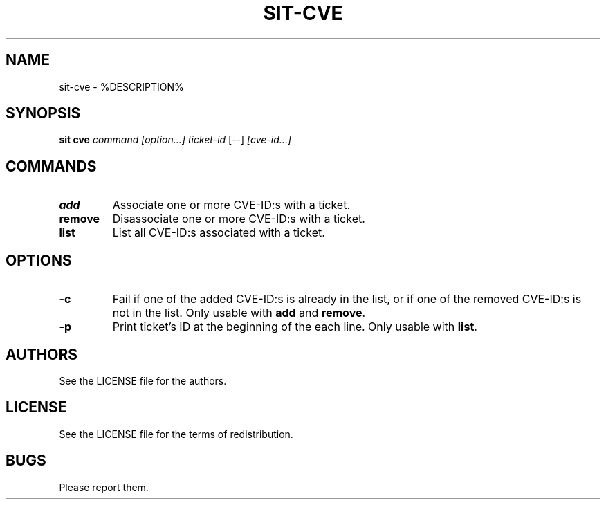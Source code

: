 .TH SIT-CVE 1 sit\-%VERSION%
.SH NAME
sit-cve \- %DESCRIPTION%
.SH SYNOPSIS
.B sit cve
.IR command
.IR [option...]
.IR ticket-id
[--]
.IR [cve-id...]
.SH COMMANDS
.TP
.B add
Associate one or more CVE-ID:s with a ticket.
.TP
.B remove
Disassociate one or more CVE-ID:s with a ticket.
.TP
.B list
List all CVE-ID:s associated with a ticket.
.SH OPTIONS
.TP
.B \-c
Fail if one of the added CVE-ID:s is already in the list,
or if one of the removed CVE-ID:s is not in the list.
Only usable with \fBadd\fP and \fBremove\fP.
.TP
.B \-p
Print ticket's ID at the beginning of the each line.
Only usable with \fBlist\fP.
.SH AUTHORS
See the LICENSE file for the authors.
.SH LICENSE
See the LICENSE file for the terms of redistribution.
.SH BUGS
Please report them.

